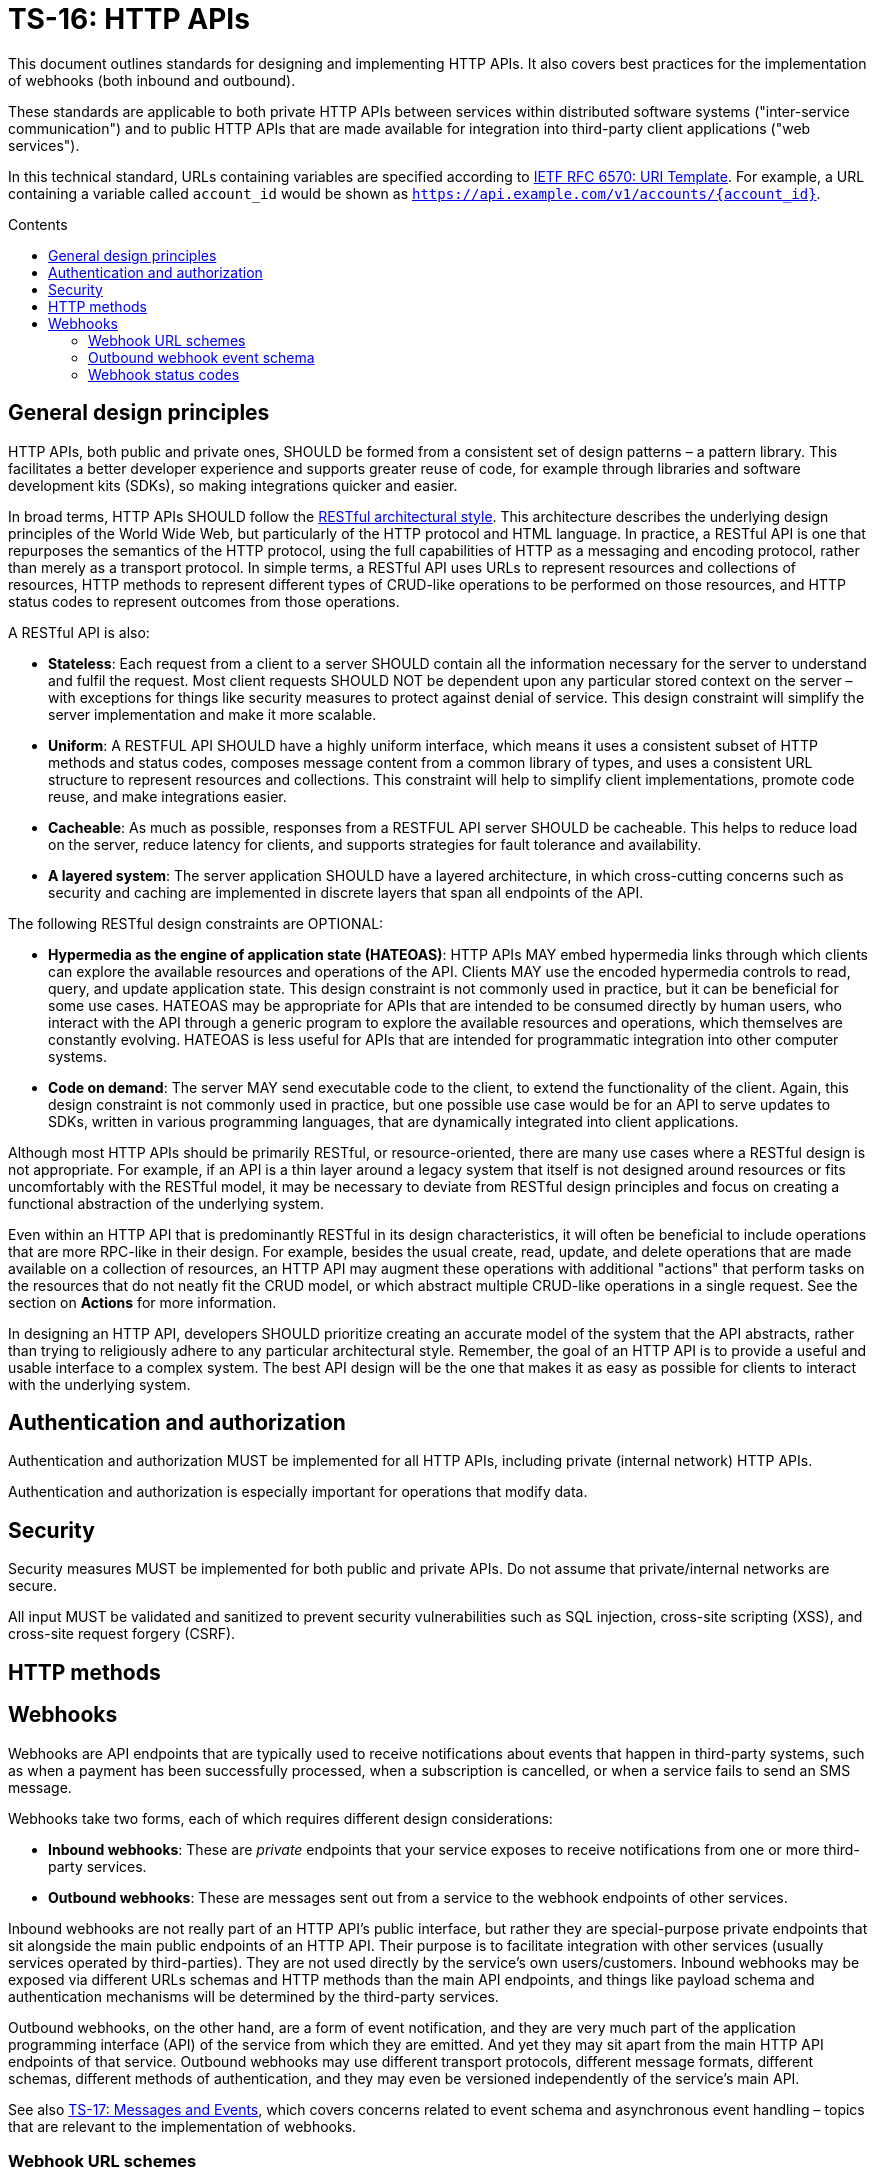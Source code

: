 = TS-16: HTTP APIs
:toc: macro
:toc-title: Contents

This document outlines standards for designing and implementing HTTP APIs. It also covers best practices for the implementation of webhooks (both inbound and outbound).

These standards are applicable to both private HTTP APIs between services within distributed software systems ("inter-service communication") and to public HTTP APIs that are made available for integration into third-party client applications ("web services").

In this technical standard, URLs containing variables are specified according to https://tools.ietf.org/html/rfc6570[IETF RFC 6570: URI Template]. For example, a URL containing a variable called `account_id` would be shown as `https://api.example.com/v1/accounts/{account_id}`.

toc::[]

== General design principles

HTTP APIs, both public and private ones, SHOULD be formed from a consistent set of design patterns – a pattern library. This facilitates a better developer experience and supports greater reuse of code, for example through libraries and software development kits (SDKs), so making integrations quicker and easier.

In broad terms, HTTP APIs SHOULD follow the https://www.ics.uci.edu/~fielding/pubs/dissertation/rest_arch_style.htm[RESTful architectural style]. This architecture describes the underlying design principles of the World Wide Web, but particularly of the HTTP protocol and HTML language. In practice, a RESTful API is one that repurposes the semantics of the HTTP protocol, using the full capabilities of HTTP as a messaging and encoding protocol, rather than merely as a transport protocol. In simple terms, a RESTful API uses URLs to represent resources and collections of resources, HTTP methods to represent different types of CRUD-like operations to be performed on those resources, and HTTP status codes to represent outcomes from those operations.

A RESTful API is also:

* *Stateless*: Each request from a client to a server SHOULD contain all the information necessary for the server to understand and fulfil the request. Most client requests SHOULD NOT be dependent upon any particular stored context on the server – with exceptions for things like security measures to protect against denial of service. This design constraint will simplify the server implementation and make it more scalable.

* *Uniform*: A RESTFUL API SHOULD have a highly uniform interface, which means it uses a consistent subset of HTTP methods and status codes, composes message content from a common library of types, and uses a consistent URL structure to represent resources and collections. This constraint will help to simplify client implementations, promote code reuse, and make integrations easier.

* *Cacheable*: As much as possible, responses from a RESTFUL API server SHOULD be cacheable. This helps to reduce load on the server, reduce latency for clients, and supports strategies for fault tolerance and availability.

* *A layered system*: The server application SHOULD have a layered architecture, in which cross-cutting concerns such as security and caching are implemented in discrete layers that span all endpoints of the API.

The following RESTful design constraints are OPTIONAL:

* *Hypermedia as the engine of application state (HATEOAS)*: HTTP APIs MAY embed hypermedia links through which clients can explore the available resources and operations of the API. Clients MAY use the encoded hypermedia controls to read, query, and update application state. This design constraint is not commonly used in practice, but it can be beneficial for some use cases. HATEOAS may be appropriate for APIs that are intended to be consumed directly by human users, who interact with the API through a generic program to explore the available resources and operations, which themselves are constantly evolving. HATEOAS is less useful for APIs that are intended for programmatic integration into other computer systems.

* *Code on demand*: The server MAY send executable code to the client, to extend the functionality of the client. Again, this design constraint is not commonly used in practice, but one possible use case would be for an API to serve updates to SDKs, written in various programming languages, that are dynamically integrated into client applications.

Although most HTTP APIs should be primarily RESTful, or resource-oriented, there are many use cases where a RESTful design is not appropriate. For example, if an API is a thin layer around a legacy system that itself is not designed around resources or fits uncomfortably with the RESTful model, it may be necessary to deviate from RESTful design principles and focus on creating a functional abstraction of the underlying system.

Even within an HTTP API that is predominantly RESTful in its design characteristics, it will often be beneficial to include operations that are more RPC-like in their design. For example, besides the usual create, read, update, and delete operations that are made available on a collection of resources, an HTTP API may augment these operations with additional "actions" that perform tasks on the resources that do not neatly fit the CRUD model, or which abstract multiple CRUD-like operations in a single request. See the section on *Actions* for more information.

In designing an HTTP API, developers SHOULD prioritize creating an accurate model of the system that the API abstracts, rather than trying to religiously adhere to any particular architectural style. Remember, the goal of an HTTP API is to provide a useful and usable interface to a complex system. The best API design will be the one that makes it as easy as possible for clients to interact with the underlying system.

== Authentication and authorization

Authentication and authorization MUST be implemented for all HTTP APIs, including private (internal network) HTTP APIs.

Authentication and authorization is especially important for operations that modify data.

== Security

Security measures MUST be implemented for both public and private APIs. Do not assume that private/internal networks are secure.

All input MUST be validated and sanitized to prevent security vulnerabilities such as SQL injection, cross-site scripting (XSS), and cross-site request forgery (CSRF).

== HTTP methods
== Webhooks

Webhooks are API endpoints that are typically used to receive notifications about events that happen in third-party systems, such as when a payment has been successfully processed, when a subscription is cancelled, or when a service fails to send an SMS message.

Webhooks take two forms, each of which requires different design considerations:

* *Inbound webhooks*: These are _private_ endpoints that your service exposes to receive notifications from one or more third-party services.

* *Outbound webhooks*: These are messages sent out from a service to the webhook endpoints of other services.

Inbound webhooks are not really part of an HTTP API's public interface, but rather they are special-purpose private endpoints that sit alongside the main public endpoints of an HTTP API. Their purpose is to facilitate integration with other services (usually services operated by third-parties). They are not used directly by the service's own users/customers. Inbound webhooks may be exposed via different URLs schemas and HTTP methods than the main API endpoints, and things like payload schema and authentication mechanisms will be determined by the third-party services.

Outbound webhooks, on the other hand, are a form of event notification, and they are very much part of the application programming interface (API) of the service from which they are emitted. And yet they may sit apart from the main HTTP API endpoints of that service. Outbound webhooks may use different transport protocols, different message formats, different schemas, different methods of authentication, and they may even be versioned independently of the service's main API.

****
See also link:./017-messages.adoc[TS-17: Messages and Events], which covers concerns related to event schema and asynchronous event handling – topics that are relevant to the implementation of webhooks.
****

=== Webhook URL schemes

The following URL scheme is RECOMMENDED for inbound webhooks.

----
/webhooks/{party}/{namespace}/v{version}/{event_type}/{…}
----

Where:

* `{party}` is the name of the third-party service that is authorized to use the endpoint.

* `{namespace}` is an optional path component used to scope a webhook to a particular service of the third-party.

* `{version}` identifies the version number of the third-party's webhook API or event schema that is supported by the endpoint.

* `{event_type}` is a component that identifies a particular type of event that the endpoint is designed to subscribe to. (This can simply be the word "event" if all that is needed is a single endpoint to process all kinds of events emitted by a third-party service.)

* `{…}` refers to any additional URL path components that are required by the client in the webhook implementation, for example for the purpose of passing resource identifiers.

Consider the following examples of webhook URLs, which use the above scheme:

* `/webhooks/authentiq/v3/event`
* `/webhooks/true-id/v1/event`
* `/webhooks/transactify/v1/transaction-initiated`
* `/webhooks/transactify/v1/transaction-complete`
* `/webhooks/transactify/v2/transaction-initiated`
* `/webhooks/transactify/v2/transaction-complete`

This fictional API exposes six webhook endpoints, which are used to receive notifications from three different third-party services:

* One webhook is for a service called AthentiQ. A single endpoint is used to process all events emitted by this service. The endpoint supports version 3 of AuthentiQ's webhook event schema.

* A similar webhook is for a service called TrueID. The endpoint supports version 1 of TrueID's webhook event schema. We're pretending that TrueID is a legacy identity verification service that is being phased out, and eventually replaced by AuthentiQ. In this transition phase, the system needs to support both services in parallel.

* Four endpoints handle notifications from a service called Transactify. There's one endpoint to process "transaction-initiated" events, and another endpoint to process "transaction-complete" events. The system supports two different versions of Transactify's event schema. Perhaps most notifications are now sent to the v2 webhooks, but the system still needs to support the legacy v1 schema for a period of time, for example to handle retries and updates of historical events, before its deprecation.

These examples demonstrate the following features of this webhook URL scheme.

First, multiple third-party services can be supported simultaneously. It might be necessary, for example, to have one or more webhooks for a payment service gateway, other webhooks for a transactional email service, and yet more webhooks for an identity verification service. In addition, this design makes it possible to incrementally transition from one service provider to another (eg. swapping the payment service gateway) without breaking your own service.

Second, the `{version}` component is independent of the HTTP API's own versioning scheme, and indeed this may vary between individual webhooks. In an HTTP API, most endpoints will be scoped to a particular version of the API service itself. But webhooks are an exception. These are scoped instead to the versions of the _clients_ that interact with the webhook endpoints. After all, it is the client that specifies the interface contract for its webhooks: the HTTP methods, payload structures, authentication and authorization mechanisms, and so on. Usually, the only thing under the control of the server is the URL scheme.

Thus, webhooks MUST be versioned independently to an API's main endpoints, and also to each other. Individual webhooks can thus be incremented independently. It becomes possible to handle two or more incompatible versions of a webhook's event schema in parallel. If a client makes breaking changes to their event schema, you will be able to transition to the new schema in an incremental, non-breaking way. You can do this by publishing a new handler for the new event schema alongside the existing handler for the existing schema, eg.

* `/webhooks/idverse/v3/receive-event`
* `/webhooks/idverse/v4/receive-event`

[TIP]
======
If a client does not explicitly version their webhook payload schema – this happens often! – then it is RECOMMENDED to scope the webhook URLs to the current major version of the client's own web service API. If this is not possible either, you can invent your own versioning system for the client. The goal is to be able to handle multiple versions of a webhook in parallel.
======

Finally, multiple webhooks can be be supported for a single third-party service. It is often the case that client's require a single webhook via which they can notify subscribers of _all_ events. But sometimes it can be beneficial, or even necessary, to process different types of events (from the same client) in different ways. For example, you may want to process "transaction-initiated" events differently from "transaction-complete" events.

=== Outbound webhook event schema

When designing outbound webhooks, the main consideration is the schema of the events that will be sent to the webhook endpoints of third-party services. The event schema defines the structure and format of the data that will be sent in the webhook payloads. A well-defined event schema is crucial for ensuring that webhook consumers can correctly interpret and process the events they receive.

link:./017-messages.adoc[TS-17: Messages and Events] provides guidance on designing event schemas, including recommended metadata fields and payload structures.

=== Webhook status codes

When integrating with third-party services via inbound webhooks, those third-party services MAY require you to return specific status codes to indicate success or failure in your processing of their webhook messages. If the third-party service specifies the status codes that it expects, then you MUST comply with those requirements to ensure proper integration with their systems. Processes such as retries and dead-letter queues will likely be triggered by particular status codes.

If a third-party service does not specify the status codes that it expects, then it is RECOMMENDED to return a `202 Accepted` for all success scenarios. This status code indicates that the request has been accepted for processing, but the processing has not been done yet. This is appropriate for most webhook requests, as it allows the server to process the request asynchronously – the webhook message gets added to a queue and processed later – which is a best practice.

To indicate errors, the RECOMMENDED return codes are:

* `400 Bad Request` for client errors, which you should return when a message fails to validate against the expected schema.
* `401 Unauthorized` for failed authentication checks.
* `403 Forbidden` for failed authorization (permissions, scopes) checks.
* `404 Not Found` when the requested resource does not exist. 
* `500 Internal Server Error` for any scenario in which your application encounters an unexpected condition that prevents it from completing its handling of the message. When you return a `5**` code, you are basically saying to the client "please retry this later".

When designing your own outbound webhook messages, you will need to consider the status codes that you will want third-party services to return in response to your webhook messages. It is RECOMMENDED:

* To accept any `2**` status code to indicate successful processing of a webhook message (ie. any `2**` code will be treated by you as `202 Accepted`).
* To log any `4**` status codes for further investigation, 
* To treat `5**` status codes as server errors, which will feed into your retry and dead-letter queue mechanisms.
* To treat any `4**` client errors in the same way as `5**` server errors, but in addition log them for further investigation.
* To treat `1**` and `3**` status codes as generic `500` server errors.

